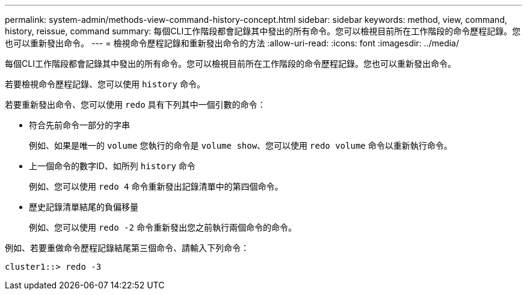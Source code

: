 ---
permalink: system-admin/methods-view-command-history-concept.html 
sidebar: sidebar 
keywords: method, view, command, history, reissue, command 
summary: 每個CLI工作階段都會記錄其中發出的所有命令。您可以檢視目前所在工作階段的命令歷程記錄。您也可以重新發出命令。 
---
= 檢視命令歷程記錄和重新發出命令的方法
:allow-uri-read: 
:icons: font
:imagesdir: ../media/


[role="lead"]
每個CLI工作階段都會記錄其中發出的所有命令。您可以檢視目前所在工作階段的命令歷程記錄。您也可以重新發出命令。

若要檢視命令歷程記錄、您可以使用 `history` 命令。

若要重新發出命令、您可以使用 `redo` 具有下列其中一個引數的命令：

* 符合先前命令一部分的字串
+
例如、如果是唯一的 `volume` 您執行的命令是 `volume show`、您可以使用 `redo volume` 命令以重新執行命令。

* 上一個命令的數字ID、如所列 `history` 命令
+
例如、您可以使用 `redo 4` 命令重新發出記錄清單中的第四個命令。

* 歷史記錄清單結尾的負偏移量
+
例如、您可以使用 `redo -2` 命令重新發出您之前執行兩個命令的命令。



例如、若要重做命令歷程記錄結尾第三個命令、請輸入下列命令：

[listing]
----
cluster1::> redo -3
----